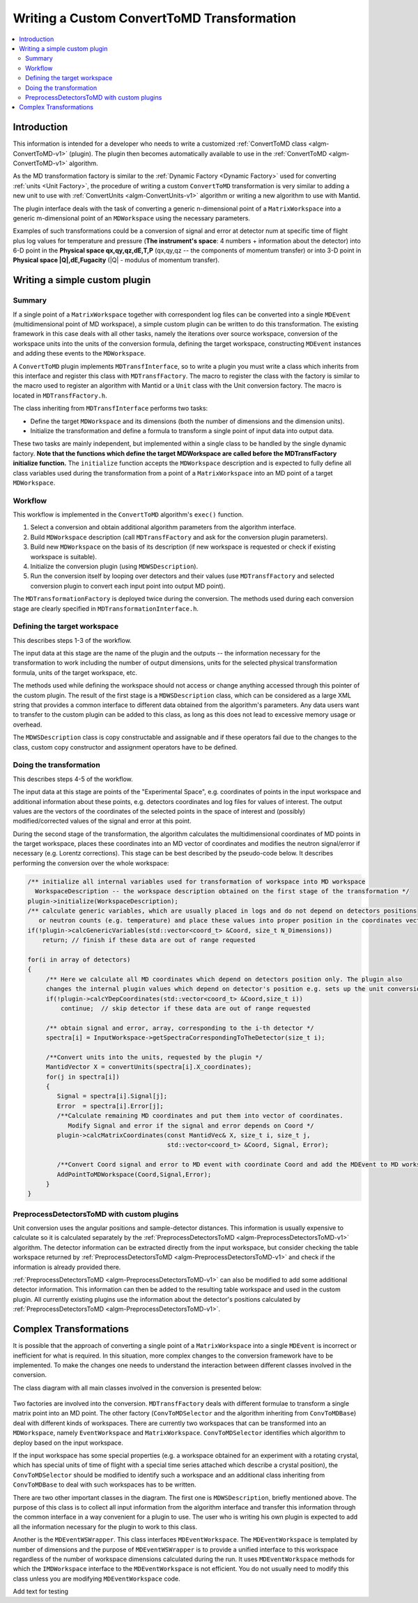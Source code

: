 .. _WritingCustomConvertToMDTransformation:

Writing a Custom ConvertToMD Transformation
===========================================

.. contents::
  :local:

Introduction
############

This information is intended for a developer who needs to write a customized
:ref:`ConvertToMD class <algm-ConvertToMD-v1>` (plugin). The
plugin then becomes automatically available to use in the
:ref:`ConvertToMD <algm-ConvertToMD-v1>` algorithm.

As the MD transformation factory is similar to the :ref:`Dynamic Factory <Dynamic Factory>`
used for converting :ref:`units <Unit Factory>`, the
procedure of writing a custom ``ConvertToMD`` transformation is very similar to adding a new unit to use
with :ref:`ConvertUnits <algm-ConvertUnits-v1>` algorithm
or writing a new algorithm to use with Mantid.

The plugin interface deals with the task of converting a generic n-dimensional point of a ``MatrixWorkspace``
into a generic m-dimensional point of an ``MDWorkspace`` using the necessary parameters.

Examples of such transformations could be a conversion of signal and error at detector num
at specific time of flight plus log values for temperature and pressure (**The instrument's
space**: 4 numbers + information about the detector) into 6-D point in the **Physical space
qx,qy,qz,dE,T,P** (qx,qy,qz -- the components of momentum transfer) or into 3-D point in
**Physical space \|Q\|,dE,Fugacity** (\|Q\| - modulus of momentum transfer).

Writing a simple custom plugin
##############################

Summary
-------

If a single point of a ``MatrixWorkspace`` together with correspondent log files can be converted into a single
``MDEvent`` (multidimensional point of MD workspace), a simple custom plugin can be written to do this transformation.
The existing framework in this case deals with all other tasks, namely the iterations over source workspace,
conversion of the workspace units into the units of the conversion formula, defining the target workspace,
constructing ``MDEvent`` instances and adding these events to the ``MDWorkspace``.

A ``ConvertToMD`` plugin implements ``MDTransfInterface``, so to write a plugin you must write a class
which inherits from this interface and register this class with ``MDTransfFactory``. The macro to
register the class with the factory is similar to the macro used to register an algorithm with
Mantid or a ``Unit`` class with the Unit conversion factory. The macro is located in ``MDTransfFactory.h``.

The class inheriting from ``MDTransfInterface`` performs two tasks:

- Define the target ``MDWorkspace`` and its dimensions (both the number of dimensions and the dimension units).

- Initialize the transformation and define a formula to transform a single point of input data into output data.

These two tasks are mainly independent, but implemented within a single class to be handled by the single dynamic factory.
**Note that the functions which define the target MDWorkspace are called before the MDTransfFactory initialize function.**
The ``initialize`` function accepts the ``MDWorkspace`` description and is expected to fully define all class variables used during
the transformation from a point of a ``MatrixWorkspace`` into an MD point of a target ``MDWorkspace``.

Workflow
--------
This workflow is implemented in the ``ConvertToMD`` algorithm's ``exec()`` function.

#. Select a conversion and obtain additional algorithm parameters from the algorithm interface.

#. Build ``MDWorkspace`` description (call ``MDTransfFactory`` and ask for the conversion plugin parameters).

#. Build new ``MDWorkspace`` on the basis of its description (if new workspace is requested or check if existing workspace is suitable).

#. Initialize the conversion plugin (using ``MDWSDescription``).

#. Run the conversion itself by looping over detectors and their values (use ``MDTransfFactory`` and selected conversion plugin to convert
   each input point into output MD point).

The ``MDTransformationFactory`` is deployed twice during the conversion. The methods used during each conversion stage are clearly
specified in ``MDTransformationInterface.h``.

Defining the target workspace
-----------------------------

This describes steps 1-3 of the workflow.

The input data at this stage are the name of the plugin and the outputs -- the information necessary for the transformation to work
including the number of output dimensions, units for the selected physical transformation formula, units of the target workspace, etc.

The methods used while defining the workspace should not access or change anything accessed through this pointer of
the custom plugin. The result of the first stage is a ``MDWSDescription`` class, which can be considered
as a large XML string that provides a common interface to different data obtained from the algorithm's parameters.
Any data users want to transfer to the custom plugin can be added to this class, as long as this does not lead to
excessive memory usage or overhead.

The ``MDWSDescription`` class is copy constructable and assignable and if these operators fail due to the changes
to the class, custom copy constructor and assignment operators have to be defined.

Doing the transformation
------------------------

This describes steps 4-5 of the workflow.

The input data at this stage are points of the "Experimental Space", e.g. coordinates of points in the input workspace and
additional information about these points, e.g. detectors coordinates and log files for values of interest. The output values
are the vectors of the coordinates of the selected points in the space of interest and (possibly) modified/corrected values of
the signal and error at this point.

During the second stage of the transformation, the algorithm calculates the multidimensional coordinates of MD points in the
target workspace, places these coordinates into an MD vector of coordinates and modifies the neutron signal/error if necessary
(e.g. Lorentz corrections). This stage can be best described by the pseudo-code below. It describes performing the conversion
over the whole workspace:

.. code-block:: cpp

    /** initialize all internal variables used for transformation of workspace into MD workspace
      WorkspaceDescription -- the workspace description obtained on the first stage of the transformation */
    plugin->initialize(WorkspaceDescription);
    /** calculate generic variables, which are usually placed in logs and do not depend on detectors positions
       or neutron counts (e.g. temperature) and place these values into proper position in the coordinates vector. */
    if(!plugin->calcGenericVariables(std::vector<coord_t> &Coord, size_t N_Dimensions))
        return; // finish if these data are out of range requested

    for(i in array of detectors)
    {
         /** Here we calculate all MD coordinates which depend on detectors position only. The plugin also
         changes the internal plugin values which depend on detector's position e.g. sets up the unit conversion */
         if(!plugin->calcYDepCoordinates(std::vector<coord_t> &Coord,size_t i))
             continue;  // skip detector if these data are out of range requested

         /** obtain signal and error, array, corresponding to the i-th detector */
         spectra[i] = InputWorkspace->getSpectraCorrespondingToTheDetector(size_t i);

         /**Convert units into the units, requested by the plugin */
         MantidVector X = convertUnits(spectra[i].X_coordinates);
         for(j in spectra[i])
         {
            Signal = spectra[i].Signal[j];
            Error  = spectra[i].Error[j];
            /**Calculate remaining MD coordinates and put them into vector of coordinates.
               Modify Signal and error if the signal and error depends on Coord */
            plugin->calcMatrixCoordinates(const MantidVec& X, size_t i, size_t j,
                                          std::vector<coord_t> &Coord, Signal, Error);

            /**Convert Coord signal and error to MD event with coordinate Coord and add the MDEvent to MD workspace*/
            AddPointToMDWorkspace(Coord,Signal,Error);
         }
    }

PreprocessDetectorsToMD with custom plugins
-------------------------------------------

Unit conversion uses the angular positions and sample-detector distances.
This information is usually expensive to calculate so it is calculated separately by the
:ref:`PreprocessDetectorsToMD <algm-PreprocessDetectorsToMD-v1>` algorithm.
The detector information can be extracted directly from the input workspace, but consider checking the table workspace
returned by :ref:`PreprocessDetectorsToMD <algm-PreprocessDetectorsToMD-v1>`
and check if the information is already provided there.

:ref:`PreprocessDetectorsToMD <algm-PreprocessDetectorsToMD-v1>` can also
be modified to add some additional detector information. This information can then be added to the resulting table workspace
and used in the custom plugin.
All currently existing plugins use the information about the detector's positions calculated by
:ref:`PreprocessDetectorsToMD <algm-PreprocessDetectorsToMD-v1>`.

Complex Transformations
#######################

It is possible that the approach of converting a single point of a ``MatrixWorkspace`` into a single ``MDEvent`` is
incorrect or inefficient for what is required. In this situation, more complex changes to the conversion framework
have to be implemented.
To make the changes one needs to understand the interaction between different classes involved in the conversion.

The class diagram with all main classes involved in the conversion is presented below:

.. figure:: images/ConvertToMDClassDiagram.gif
   :alt: ConvertToMDClassDiagram.gif

Two factories are involved into the conversion. ``MDTransfFactory`` deals with different formulae to
transform a single matrix point into an MD point. The other factory (``ConvToMDSelector`` and the algorithm inheriting
from ``ConvToMDBase``) deal with different kinds of workspaces. There are currently two workspaces that can be transformed
into an ``MDWorkspace``, namely ``EventWorkspace`` and ``MatrixWorkspace``. ``ConvToMDSelector`` identifies which algorithm to
deploy based on the input workspace.

If the input workspace has some special properties (e.g. a workspace obtained for an experiment with a rotating crystal,
which has special units of time of flight with a special time series attached which describe a crystal position),
the ``ConvToMDSelector`` should be modified to identify such a workspace and an additional class inheriting from
``ConvToMDBase`` to deal with such workspaces has to be written.

There are two other important classes in the diagram. The first one is ``MDWSDescription``, briefly mentioned above.
The purpose of this class is to collect all input information from the algorithm interface and transfer this information
through the common interface in a way convenient for a plugin to use. The user who is writing his own plugin is expected to
add all the information necessary for the plugin to work to this class.

Another is the ``MDEventWSWrapper``. This class interfaces ``MDEventWorkspace``. The ``MDEventWorkspace`` is templated by number
of dimensions and the purpose of ``MDEventWSWrapper`` is to provide a unified interface to this workspace regardless of the
number of workspace dimensions calculated during the run. It uses ``MDEventWorkspace`` methods for which the
``IMDWorkspace`` interface to the ``MDEventWorkspace`` is not efficient. You do not usually need to modify this class unless
you are modifying ``MDEventWorkspace`` code.

Add text for testing
